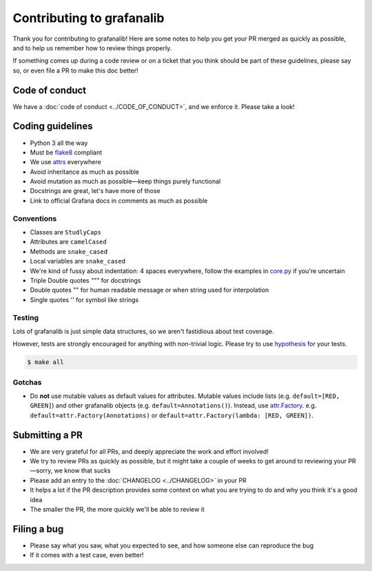==========================
Contributing to grafanalib
==========================

Thank you for contributing to grafanalib!
Here are some notes to help you get your PR merged as quickly as possible,
and to help us remember how to review things properly.

If something comes up during a code review or on a ticket that you think should be part of these guidelines, please say so, or even file a PR to make this doc better!

Code of conduct
===============

We have a :doc:`code of conduct <../CODE_OF_CONDUCT>`, and we enforce it. Please take a look!

Coding guidelines
=================

* Python 3 all the way
* Must be `flake8`_ compliant
* We use `attrs`_ everywhere
* Avoid inheritance as much as possible
* Avoid mutation as much as possible—keep things purely functional
* Docstrings are great, let's have more of those
* Link to official Grafana docs in comments as much as possible

Conventions
-----------

* Classes are ``StudlyCaps``
* Attributes are ``camelCased``
* Methods are ``snake_cased``
* Local variables are ``snake_cased``
* We're kind of fussy about indentation:
  4 spaces everywhere, follow the examples in `core.py`_ if you're uncertain
* Triple Double quotes `"""` for docstrings
* Double quotes "" for human readable message or when string used for interpolation
* Single quotes '' for symbol like strings

Testing
-------

Lots of grafanalib is just simple data structures, so we aren't fastidious about test coverage.

However, tests are strongly encouraged for anything with non-trivial logic.
Please try to use `hypothesis`_ for your tests.

.. code-block:: console

  $ make all

Gotchas
-------

* Do **not** use mutable values as default values for attributes.
  Mutable values include lists (e.g. ``default=[RED, GREEN]``) and other grafanalib objects (e.g. ``default=Annotations()``).
  Instead, use `attr.Factory`_.
  e.g. ``default=attr.Factory(Annotations)`` or ``default=attr.Factory(lambda: [RED, GREEN])``.

Submitting a PR
===============

* We are very grateful for all PRs, and deeply appreciate the work and effort involved!
* We try to review PRs as quickly as possible, but it might take a couple of weeks to get around to reviewing your PR—sorry, we know that sucks
* Please add an entry to the :doc:`CHANGELOG <../CHANGELOG>` in your PR
* It helps a lot if the PR description provides some context on what you are trying to do and why you think it's a good idea
* The smaller the PR, the more quickly we'll be able to review it

Filing a bug
============

* Please say what you saw, what you expected to see, and how someone else can reproduce the bug
* If it comes with a test case, even better!


.. _`flake8`: http://flake8.pycqa.org/en/latest/
.. _`attrs`: http://www.attrs.org/en/stable/
.. _`CHANGELOG`: ../CHANGELOG.rst
.. _`attr.Factory`: http://www.attrs.org/en/stable/api.html#attr.Factory
.. _`hypothesis`: http://hypothesis.works/
.. _`core.py`: https://github.com/weaveworks/grafanalib/blob/main/grafanalib/core.py
